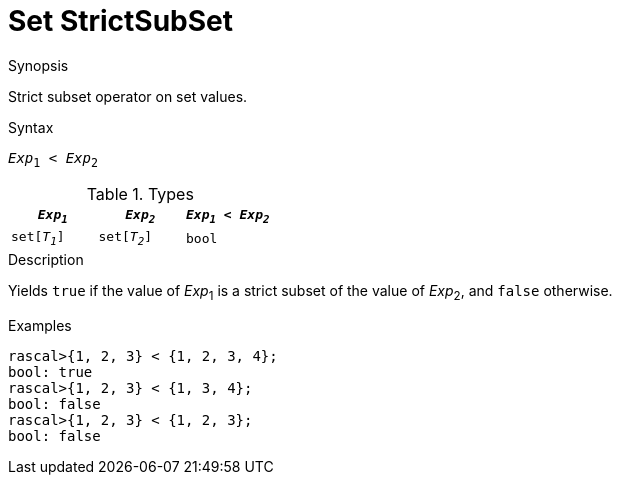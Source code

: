 
[[Set-StrictSubSet]]
# Set StrictSubSet
:concept: Expressions/Values/Set/StrictSubSet

.Synopsis
Strict subset operator on set values.



.Syntax
`_Exp_~1~ < _Exp_~2~`

.Types


|====
| `_Exp~1~_`    |  `_Exp~2~_`    | `_Exp~1~_ < _Exp~2~_` 

| `set[_T~1~_]` |  `set[_T~2~_]` | `bool`              
|====

.Function

.Description
Yields `true` if the value of _Exp_~1~ is a strict subset of the value of _Exp_~2~,  and `false` otherwise.

.Examples
[source,rascal-shell]
----
rascal>{1, 2, 3} < {1, 2, 3, 4};
bool: true
rascal>{1, 2, 3} < {1, 3, 4};
bool: false
rascal>{1, 2, 3} < {1, 2, 3};
bool: false
----

.Benefits

.Pitfalls


:leveloffset: +1

:leveloffset: -1
